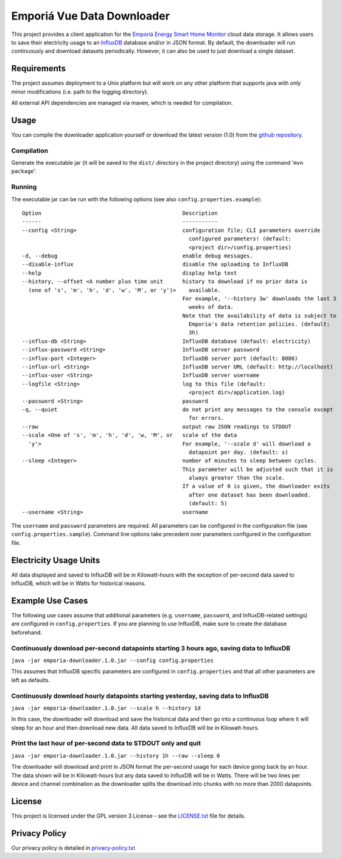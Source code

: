 .. -
.. * #%L
.. * Emporia Energy API Client
.. * %%
.. * Copyright (C) 2002 - 2021 Helge Weissig
.. * %%
.. * This program is free software: you can redistribute it and/or modify
.. * it under the terms of the GNU General Public License as
.. * published by the Free Software Foundation, either version 3 of the
.. * License, or (at your option) any later version.
.. * 
.. * This program is distributed in the hope that it will be useful,
.. * but WITHOUT ANY WARRANTY; without even the implied warranty of
.. * MERCHANTABILITY or FITNESS FOR A PARTICULAR PURPOSE.  See the
.. * GNU General Public License for more details.
.. * 
.. * You should have received a copy of the GNU General Public
.. * License along with this program.  If not, see
.. * <http://www.gnu.org/licenses/gpl-3.0.html>.
.. * #L%
.. -
===========================
Emporiá Vue Data Downloader
===========================

This project provides a client application for the `Emporiá Energy Smart Home Monitor
<https://emporiaenergy.com>`_ cloud data storage. It allows users to save their electricity
usage to an `InfluxDB <https://www.influxdata.com>`_ database and/or in JSON format. By default,
the downloader will run continuously and download datasets periodically. However, it can also be
used to just download a single dataset.

Requirements
============

The project assumes deployment to a Unix platform but will work on any other platform that
supports java with only minor modifications (i.e. path to the logging directory).

All external API dependencies are managed via maven, which is needed for compilation. 

Usage
=============

You can compile the downloader application yourself or download the latest version (1.0)
from the `github repository <https://github.com/helgew/emporia-downloader/releases>`_.

Compilation
-----------

Generate the executable jar (it will be saved to the ``dist/`` directory in the project
directory) using the command '``mvn package``'.

Running
-----------

The executable jar can be run with the following options (see also ``config.properties.example``)::

    Option                                            Description
    ------                                            -----------
    --config <String>                                 configuration file; CLI parameters override
                                                        configured parameters! (default:
                                                        <project dir>/config.properties)
    -d, --debug                                       enable debug messages.
    --disable-influx                                  disable the uploading to InfluxDB
    --help                                            display help text
    --history, --offset <A number plus time unit      history to download if no prior data is
      (one of 's', 'm', 'h', 'd', 'w', 'M', or 'y')>    available.
                                                      For example, '--history 3w' downloads the last 3
                                                        weeks of data.
                                                      Note that the availability of data is subject to
                                                        Emporia's data retention policies. (default:
                                                        3h)
    --influx-db <String>                              InfluxDB database (default: electricity)
    --influx-password <String>                        InfluxDB server password
    --influx-port <Integer>                           InfluxDB server port (default: 8086)
    --influx-url <String>                             InfluxDB server URL (default: http://localhost)
    --influx-user <String>                            InfluxDB server username
    --logfile <String>                                log to this file (default:
                                                        <project dir>/application.log)
    --password <String>                               password
    -q, --quiet                                       do not print any messages to the console except
                                                        for errors.
    --raw                                             output raw JSON readings to STDOUT
    --scale <One of 's', 'm', 'h', 'd', 'w, 'M', or   scale of the data
      'y'>                                            For example, '--scale d' will download a
                                                        datapoint per day. (default: s)
    --sleep <Integer>                                 number of minutes to sleep between cycles.
                                                      This parameter will be adjusted such that it is
                                                        always greater than the scale.
                                                      If a value of 0 is given, the downloader exits
                                                        after one dataset has been downloaded.
                                                        (default: 5)
    --username <String>                               username

The ``username`` and ``password`` parameters are required. All parameters can be
configured in the configuration file (see ``config.properties.sample``). Command line options take
precedent over parameters configured in the configuration file.

Electricity Usage Units
=============

All data displayed and saved to InfluxDB will be in Kilowatt-hours with the exception of
per-second data saved to InfluxDB, which will be in Watts for historical reasons.

Example Use Cases
=============

The following use cases assume that additional parameters (e.g. ``username``, ``password``, and
InfluxDB-related settings) are configured in ``config.properties``. If you are planning to use
InfluxDB, make sure to create the database beforehand.

Continuously download per-second datapoints starting 3 hours ago, saving data to InfluxDB
-----------

``java -jar emporia-downloader.1.0.jar --config config.properties``

This assumes that InfluxDB specific parameters are configured in ``config.properties`` and that
all other parameters are left as defaults.

Continuously download hourly datapoints starting yesterday, saving data to InfluxDB
-----------

``java -jar emporia-downloader.1.0.jar --scale h --history 1d``

In this case, the downloader will download and save the historical data and then go into a
continuous loop where it will sleep for an hour and then download new data. All data saved to
InfluxDB will be in Kilowatt-hours.

Print the last hour of per-second data to STDOUT only and quit
-----------

``java -jar emporia-downloader.1.0.jar --history 1h --raw --sleep 0``

The downloader will download and print in JSON format the per-second usage for
each device going back by an hour. The data shown will be in Kilowatt-hours but any data saved to
InfluxDB will be in Watts. There will be two lines per device and channel combination as the
downloader splits the download into chunks with no more than 2000 datapoints.

License
=============

This project is licensed under the GPL version 3 License - see the `LICENSE.txt <LICENSE.txt>`_
file for details.

Privacy Policy
=============

Our privacy policy is detailed in `privacy-policy.txt <privacy-policy.txt>`_


